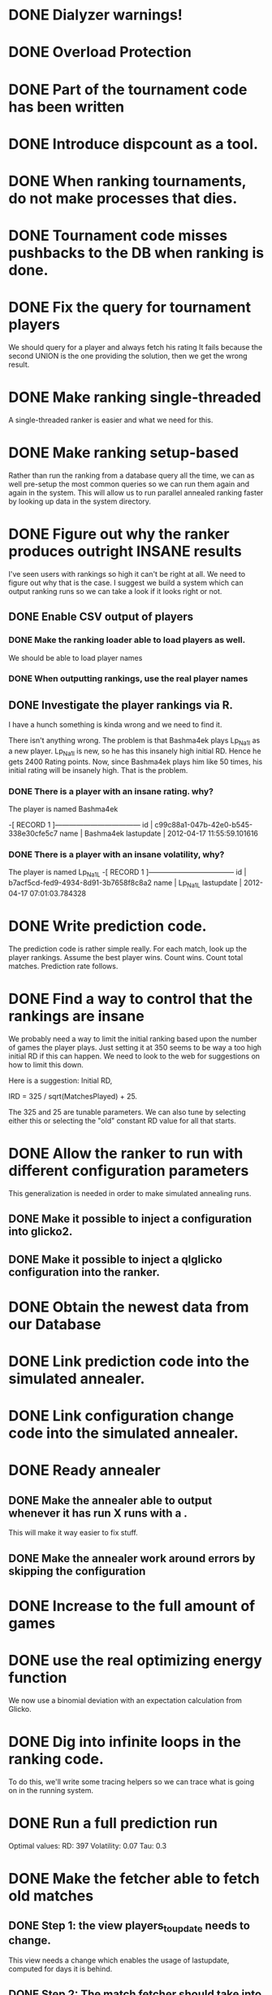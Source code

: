* DONE Dialyzer warnings!
* DONE Overload Protection
* DONE Part of the tournament code has been written
* DONE Introduce dispcount as a tool.
* DONE When ranking tournaments, do not make processes that dies.
* DONE Tournament code misses pushbacks to the DB when ranking is done.
* DONE Fix the query for tournament players
  We should query for a player and always fetch his rating
  It fails because the second UNION is the one providing the solution,
  then we get the wrong result.
* DONE Make ranking single-threaded
  A single-threaded ranker is easier and what we need for this.
* DONE Make ranking setup-based
  Rather than run the ranking from a database query all the time, we
  can as well pre-setup the most common queries so we can run them
  again and again in the system. This will allow us to run parallel
  annealed ranking faster by looking up data in the system directory.
* DONE Figure out why the ranker produces outright INSANE results
  I've seen users with rankings so high it can't be right at all. We
  need to figure out why that is the case. I suggest we build a system
  which can output ranking runs so we can take a look if it looks
  right or not.
** DONE Enable CSV output of players
*** DONE Make the ranking loader able to load players as well.
    We should be able to load player names
*** DONE When outputting rankings, use the real player names
** DONE Investigate the player rankings via R.
   I have a hunch something is kinda wrong and we need to find it.

   There isn't anything wrong. The problem is that Bashma4ek plays
   Lp_Na1l as a new player. Lp_Na1l is new, so he has this insanely
   high initial RD. Hence he gets 2400 Rating points. Now, since
   Bashma4ek plays him like 50 times, his initial rating will be
   insanely high. That is the problem.
*** DONE There is a player with an insane rating. why?
    The player is named Bashma4ek

-[ RECORD 1 ]------------------------------------
id         | c99c88a1-047b-42e0-b545-338e30cfe5c7
name       | Bashma4ek
lastupdate | 2012-04-17 11:55:59.101616
*** DONE There is a player with an insane volatility, why?
    The player is named Lp_Na1L
-[ RECORD 1 ]------------------------------------
id         | b7acf5cd-fed9-4934-8d91-3b7658f8c8a2
name       | Lp_Na1L
lastupdate | 2012-04-17 07:01:03.784328

* DONE Write prediction code.
  The prediction code is rather simple really. For each match, look up
  the player rankings. Assume the best player wins. Count wins. Count
  total matches. Prediction rate follows.
* DONE Find a way to control that the rankings are insane
  We probably need a way to limit the initial ranking based upon the
  number of games the player plays. Just setting it at 350 seems to be
  way a too high initial RD if this can happen. We need to look to the
  web for suggestions on how to limit this down.

  Here is a suggestion: Initial RD,

  IRD = 325 / sqrt(MatchesPlayed) + 25.

  The 325 and 25 are tunable parameters. We can also tune by selecting
  either this or selecting the "old" constant RD value for all that
  starts.
* DONE Allow the ranker to run with different configuration parameters
  This generalization is needed in order to make simulated annealing
  runs.
** DONE Make it possible to inject a configuration into glicko2.
** DONE Make it possible to inject a qlglicko configuration into the ranker.
* DONE Obtain the newest data from our Database
* DONE Link prediction code into the simulated annealer.
* DONE Link configuration change code into the simulated annealer.
* DONE Ready annealer
** DONE Make the annealer able to output whenever it has run X runs with a .
   This will make it way easier to fix stuff.
** DONE Make the annealer work around errors by skipping the configuration
* DONE Increase to the full amount of games
* DONE use the real optimizing energy function
  We now use a binomial deviation with an expectation calculation from
  Glicko.

* DONE Dig into infinite loops in the ranking code.
  To do this, we'll write some tracing helpers so we can trace what is
  going on in the running system.
* DONE Run a full prediction run
  Optimal values:
  RD: 397
  Volatility: 0.07
  Tau: 0.3
* DONE Make the fetcher able to fetch old matches
** DONE Step 1: the view players_to_update needs to change.
   This view needs a change which enables the usage of lastupdate,
   computed for days it is behind.
** DONE Step 2: The match fetcher should take into account how many days.
   Now, the match fetcher should take into account how many days it is
   behind.
** DONE Step 3: Format the catch-up necessary.
   We are currently not formatting anything about how much we should
   catch up. We ought to fix this so we know how much we are catching
   up.
** DONE Step 4: Deploy this change and resume ranking.
   First though, make a backup.
* TODO Analyze why player _Katya has an extreme ranking
  This is very odd indeed, so look at what kind of matches he has been
  playing and why this happens. For some reason, we might have some
  wrongly matched games on this player.

  Large number of matches with a very short duration
** TODO Add a short-duration filter to match ranking.
* TODO Make it possible to detect banned players
  We can't currently detect banned players. We should be able to do
  that.
* TODO Do not let banned players rating count
* TODO Handle Players who are removed from the database
  This task will restructure the database in some ways since a player
  will now exist based on a time-frame. This can only be fixed by
  keeping track of "alive" and "dead" players over time.
* TODO When ranking for prediction, we only want the subset
  So: We have 1-13. We learn from 1-10. We then find players in 11-13.
  On this subset of players, we predict for 8-10. Or in general:

  We have 0-K. K-2 to K is the player find part.
               K-5 to K-3 is the subset where we predict.
               0 to K-6 is from where we learn.
* TODO Consider close matches as draws
* TODO What is the optimal length of tournaments? 7 days or 5 days?
  We should be measuring average matches per player
* TODO Optimize!
